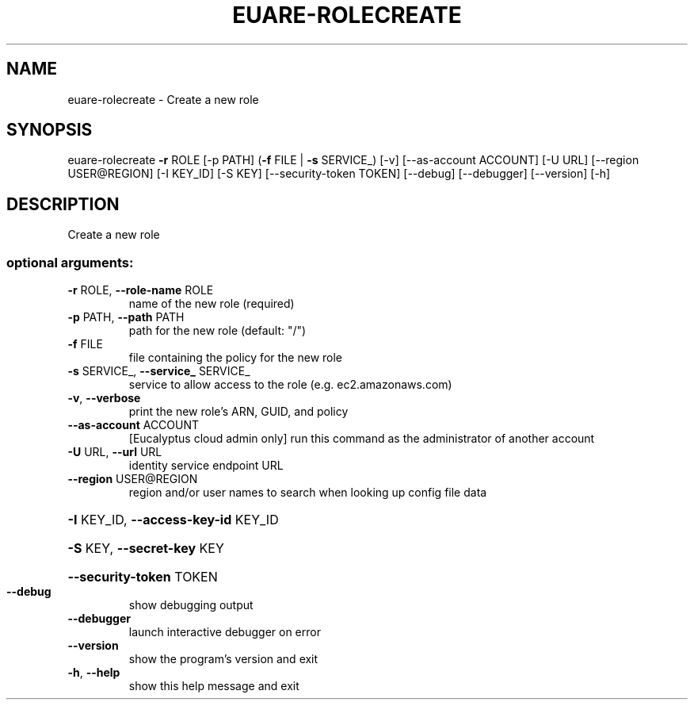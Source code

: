 .\" DO NOT MODIFY THIS FILE!  It was generated by help2man 1.44.1.
.TH EUARE-ROLECREATE "1" "January 2015" "euca2ools 3.1.2" "User Commands"
.SH NAME
euare-rolecreate \- Create a new role
.SH SYNOPSIS
euare\-rolecreate \fB\-r\fR ROLE [\-p PATH] (\fB\-f\fR FILE | \fB\-s\fR SERVICE_) [\-v]
[\-\-as\-account ACCOUNT] [\-U URL] [\-\-region USER@REGION]
[\-I KEY_ID] [\-S KEY] [\-\-security\-token TOKEN]
[\-\-debug] [\-\-debugger] [\-\-version] [\-h]
.SH DESCRIPTION
Create a new role
.SS "optional arguments:"
.TP
\fB\-r\fR ROLE, \fB\-\-role\-name\fR ROLE
name of the new role (required)
.TP
\fB\-p\fR PATH, \fB\-\-path\fR PATH
path for the new role (default: "/")
.TP
\fB\-f\fR FILE
file containing the policy for the new role
.TP
\fB\-s\fR SERVICE_, \fB\-\-service_\fR SERVICE_
service to allow access to the role (e.g.
ec2.amazonaws.com)
.TP
\fB\-v\fR, \fB\-\-verbose\fR
print the new role's ARN, GUID, and policy
.TP
\fB\-\-as\-account\fR ACCOUNT
[Eucalyptus cloud admin only] run this command as the
administrator of another account
.TP
\fB\-U\fR URL, \fB\-\-url\fR URL
identity service endpoint URL
.TP
\fB\-\-region\fR USER@REGION
region and/or user names to search when looking up
config file data
.HP
\fB\-I\fR KEY_ID, \fB\-\-access\-key\-id\fR KEY_ID
.HP
\fB\-S\fR KEY, \fB\-\-secret\-key\fR KEY
.HP
\fB\-\-security\-token\fR TOKEN
.TP
\fB\-\-debug\fR
show debugging output
.TP
\fB\-\-debugger\fR
launch interactive debugger on error
.TP
\fB\-\-version\fR
show the program's version and exit
.TP
\fB\-h\fR, \fB\-\-help\fR
show this help message and exit
